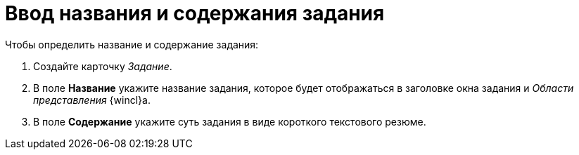 = Ввод названия и содержания задания

.Чтобы определить название и содержание задания:
. Создайте карточку _Задание_.
. В поле *Название* укажите название задания, которое будет отображаться в заголовке окна задания и _Области представления_ {wincl}а.
. В поле *Содержание* укажите суть задания в виде короткого текстового резюме.
